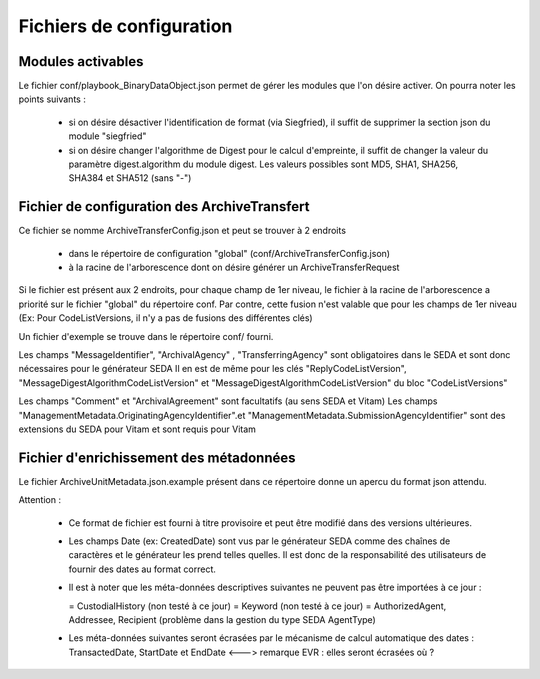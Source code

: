 Fichiers de configuration
==========================

Modules activables 
------------------

Le fichier conf/playbook_BinaryDataObject.json permet de gérer les modules que l'on désire activer. On pourra noter les points suivants : 

  * si on désire désactiver l'identification de format (via Siegfried), il suffit de supprimer la section json du module "siegfried"
  * si on désire changer l'algorithme de Digest pour le calcul d'empreinte, il suffit de changer la valeur du paramètre digest.algorithm du module digest. Les valeurs possibles sont MD5, SHA1, SHA256, SHA384 et SHA512 (sans "-")

Fichier de configuration des ArchiveTransfert
---------------------------------------------

Ce fichier se nomme ArchiveTransferConfig.json et peut se trouver à 2 endroits 
  
  * dans le répertoire de configuration "global" (conf/ArchiveTransferConfig.json) 
  * à la racine de l'arborescence dont on désire générer un ArchiveTransferRequest

Si le fichier est présent aux 2 endroits, pour chaque champ de 1er niveau, le fichier à la racine de l'arborescence a priorité sur le fichier "global" du répertoire conf. Par contre, cette fusion n'est valable que pour les champs de 1er niveau (Ex: Pour CodeListVersions, il n'y a pas de fusions des différentes clés)

Un fichier d'exemple se trouve dans le répertoire conf/ fourni. 

Les champs "MessageIdentifier", "ArchivalAgency" , "TransferringAgency" sont obligatoires dans le SEDA et sont donc nécessaires pour le générateur SEDA
Il en est de même pour les clés "ReplyCodeListVersion", "MessageDigestAlgorithmCodeListVersion" et "MessageDigestAlgorithmCodeListVersion" du bloc "CodeListVersions"

Les champs "Comment" et "ArchivalAgreement" sont facultatifs (au sens SEDA et Vitam)
Les champs "ManagementMetadata.OriginatingAgencyIdentifier".et "ManagementMetadata.SubmissionAgencyIdentifier" sont des extensions du SEDA pour Vitam et sont requis pour Vitam

Fichier d'enrichissement des métadonnées 
----------------------------------------

Le fichier ArchiveUnitMetadata.json.example présent dans ce répertoire donne un apercu du format json attendu. 

Attention : 

  * Ce format de fichier est fourni à titre provisoire et peut être modifié dans des versions ultérieures. 
  * Les champs Date (ex: CreatedDate) sont vus par le générateur SEDA comme des chaînes de caractères et le générateur les prend telles quelles. Il est donc de la responsabilité des utilisateurs de fournir des dates au format correct.
  * Il est à noter que les méta-données descriptives suivantes ne peuvent pas être importées à ce jour :

    = CustodialHistory (non testé à ce jour)
    = Keyword (non testé à ce jour)
    = AuthorizedAgent, Addressee, Recipient (problème dans la gestion du type SEDA AgentType)

  * Les méta-données suivantes seront écrasées par le mécanisme de calcul automatique des dates : TransactedDate, StartDate et EndDate <---> remarque EVR : elles seront écrasées où ?

